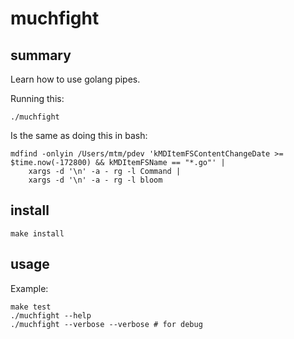 * muchfight

** summary

Learn how to use golang pipes.

Running this:
#+begin_example
./muchfight
#+end_example

Is the same as doing this in bash:
#+begin_example
mdfind -onlyin /Users/mtm/pdev 'kMDItemFSContentChangeDate >= $time.now(-172800) && kMDItemFSName == "*.go"' |
    xargs -d '\n' -a - rg -l Command |
    xargs -d '\n' -a - rg -l bloom
#+end_example

** install

#+begin_example
make install
#+end_example

** usage

Example:
#+begin_example
make test
./muchfight --help
./muchfight --verbose --verbose # for debug
#+end_example
